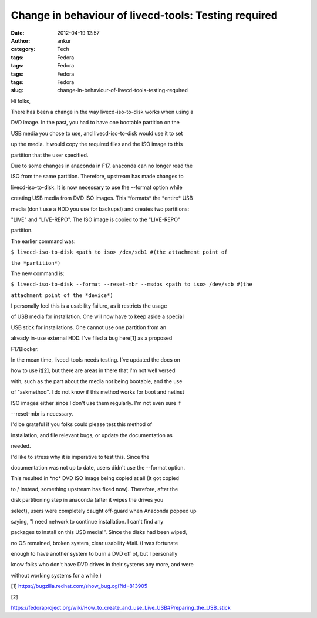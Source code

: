 Change in behaviour of livecd-tools: Testing required
#####################################################
:date: 2012-04-19 12:57
:author: ankur
:category: Tech
:tags: Fedora
:tags: Fedora
:tags: Fedora
:tags: Fedora
:slug: change-in-behaviour-of-livecd-tools-testing-required

.. raw:: html

   <div>

Hi folks,

.. raw:: html

   </div>

.. raw:: html

   <div>

.. raw:: html

   </div>

.. raw:: html

   <div>

There has been a change in the way livecd-iso-to-disk works when using a

.. raw:: html

   </div>

.. raw:: html

   <div>

DVD image. In the past, you had to have one bootable partition on the

.. raw:: html

   </div>

.. raw:: html

   <div>

USB media you chose to use, and livecd-iso-to-disk would use it to set

.. raw:: html

   </div>

.. raw:: html

   <div>

up the media. It would copy the required files and the ISO image to this

.. raw:: html

   </div>

.. raw:: html

   <div>

partition that the user specified. 

.. raw:: html

   </div>

.. raw:: html

   <div>

.. raw:: html

   </div>

.. raw:: html

   <div>

Due to some changes in anaconda in F17, anaconda can no longer read the

.. raw:: html

   </div>

.. raw:: html

   <div>

ISO from the same partition. Therefore, upstream has made changes to

.. raw:: html

   </div>

.. raw:: html

   <div>

livecd-iso-to-disk. It is now necessary to use the --format option while

.. raw:: html

   </div>

.. raw:: html

   <div>

creating USB media from DVD ISO images. This \*formats\* the \*entire\*
USB

.. raw:: html

   </div>

.. raw:: html

   <div>

media (don't use a HDD you use for backups!) and creates two partitions:

.. raw:: html

   </div>

.. raw:: html

   <div>

"LIVE" and "LIVE-REPO". The ISO image is copied to the "LIVE-REPO"

.. raw:: html

   </div>

.. raw:: html

   <div>

partition. 

.. raw:: html

   </div>

.. raw:: html

   <div>

.. raw:: html

   </div>

.. raw:: html

   <div>

The earlier command was:

.. raw:: html

   </div>

.. raw:: html

   <div>

``$ livecd-iso-to-disk <path to iso> /dev/sdb1 #(the attachment point of``

.. raw:: html

   </div>

.. raw:: html

   <div>

``the *partition*)``

.. raw:: html

   </div>

.. raw:: html

   <div>

.. raw:: html

   </div>

.. raw:: html

   <div>

The new command is:

.. raw:: html

   </div>

.. raw:: html

   <div>

``$ livecd-iso-to-disk --format --reset-mbr --msdos <path to iso> /dev/sdb #(the``

.. raw:: html

   </div>

.. raw:: html

   <div>

``attachment point of the *device*)``

.. raw:: html

   </div>

.. raw:: html

   <div>

.. raw:: html

   </div>

.. raw:: html

   <div>

I personally feel this is a usability failure, as it restricts the usage

.. raw:: html

   </div>

.. raw:: html

   <div>

of USB media for installation. One will now have to keep aside a special

.. raw:: html

   </div>

.. raw:: html

   <div>

USB stick for installations. One cannot use one partition from an

.. raw:: html

   </div>

.. raw:: html

   <div>

already in-use external HDD. I've filed a bug here[1] as a proposed

.. raw:: html

   </div>

.. raw:: html

   <div>

F17Blocker. 

.. raw:: html

   </div>

.. raw:: html

   <div>

.. raw:: html

   </div>

.. raw:: html

   <div>

In the mean time, livecd-tools needs testing. I've updated the docs on

.. raw:: html

   </div>

.. raw:: html

   <div>

how to use it[2], but there are areas in there that I'm not well versed

.. raw:: html

   </div>

.. raw:: html

   <div>

with, such as the part about the media not being bootable, and the use

.. raw:: html

   </div>

.. raw:: html

   <div>

of "askmethod". I do not know if this method works for boot and netinst

.. raw:: html

   </div>

.. raw:: html

   <div>

ISO images either since I don't use them regularly. I'm not even sure if

.. raw:: html

   </div>

.. raw:: html

   <div>

--reset-mbr is necessary.

.. raw:: html

   </div>

.. raw:: html

   <div>

.. raw:: html

   </div>

.. raw:: html

   <div>

I'd be grateful if you folks could please test this method of

.. raw:: html

   </div>

.. raw:: html

   <div>

installation, and file relevant bugs, or update the documentation as

.. raw:: html

   </div>

.. raw:: html

   <div>

needed. 

.. raw:: html

   </div>

.. raw:: html

   <div>

.. raw:: html

   </div>

.. raw:: html

   <div>

I'd like to stress why it is imperative to test this. Since the

.. raw:: html

   </div>

.. raw:: html

   <div>

documentation was not up to date, users didn't use the --format option.

.. raw:: html

   </div>

.. raw:: html

   <div>

This resulted in \*no\* DVD ISO image being copied at all (It got copied

.. raw:: html

   </div>

.. raw:: html

   <div>

to / instead, something upstream has fixed now). Therefore, after the

.. raw:: html

   </div>

.. raw:: html

   <div>

disk partitioning step in anaconda (after it wipes the drives you

.. raw:: html

   </div>

.. raw:: html

   <div>

select), users were completely caught off-guard when Anaconda popped up

.. raw:: html

   </div>

.. raw:: html

   <div>

saying, "I need network to continue installation. I can't find any

.. raw:: html

   </div>

.. raw:: html

   <div>

packages to install on this USB media!". Since the disks had been wiped,

.. raw:: html

   </div>

.. raw:: html

   <div>

no OS remained, broken system, clear usability #fail. (I was fortunate

.. raw:: html

   </div>

.. raw:: html

   <div>

enough to have another system to burn a DVD off of, but I personally

.. raw:: html

   </div>

.. raw:: html

   <div>

know folks who don't have DVD drives in their systems any more, and were

.. raw:: html

   </div>

.. raw:: html

   <div>

without working systems for a while.)

.. raw:: html

   </div>

.. raw:: html

   <div>

.. raw:: html

   </div>

.. raw:: html

   <div>

[1] https://bugzilla.redhat.com/show_bug.cgi?id=813905

.. raw:: html

   </div>

.. raw:: html

   <div>

[2]

.. raw:: html

   </div>

.. raw:: html

   <div>

https://fedoraproject.org/wiki/How_to_create_and_use_Live_USB#Preparing_the_USB_stick

.. raw:: html

   </div>

.. raw:: html

   <div>

.. raw:: html

   </div>

